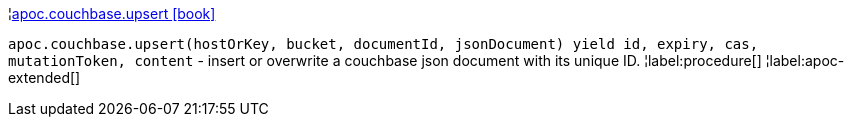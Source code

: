 ¦xref::overview/apoc.couchbase/apoc.couchbase.upsert.adoc[apoc.couchbase.upsert icon:book[]] +

`apoc.couchbase.upsert(hostOrKey, bucket, documentId, jsonDocument) yield id, expiry, cas, mutationToken, content` - insert or overwrite a couchbase json document with its unique ID.
¦label:procedure[]
¦label:apoc-extended[]
